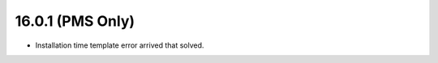 16.0.1 (PMS Only)
-----------------------------------

- Installation time template error arrived that solved.

